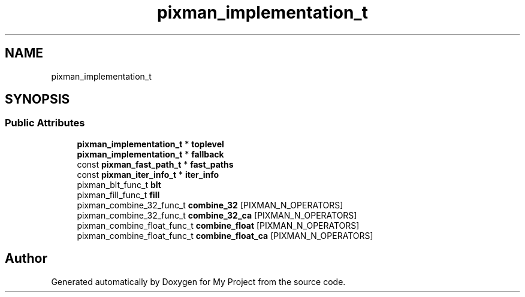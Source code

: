 .TH "pixman_implementation_t" 3 "Wed Feb 1 2023" "Version Version 0.0" "My Project" \" -*- nroff -*-
.ad l
.nh
.SH NAME
pixman_implementation_t
.SH SYNOPSIS
.br
.PP
.SS "Public Attributes"

.in +1c
.ti -1c
.RI "\fBpixman_implementation_t\fP * \fBtoplevel\fP"
.br
.ti -1c
.RI "\fBpixman_implementation_t\fP * \fBfallback\fP"
.br
.ti -1c
.RI "const \fBpixman_fast_path_t\fP * \fBfast_paths\fP"
.br
.ti -1c
.RI "const \fBpixman_iter_info_t\fP * \fBiter_info\fP"
.br
.ti -1c
.RI "pixman_blt_func_t \fBblt\fP"
.br
.ti -1c
.RI "pixman_fill_func_t \fBfill\fP"
.br
.ti -1c
.RI "pixman_combine_32_func_t \fBcombine_32\fP [PIXMAN_N_OPERATORS]"
.br
.ti -1c
.RI "pixman_combine_32_func_t \fBcombine_32_ca\fP [PIXMAN_N_OPERATORS]"
.br
.ti -1c
.RI "pixman_combine_float_func_t \fBcombine_float\fP [PIXMAN_N_OPERATORS]"
.br
.ti -1c
.RI "pixman_combine_float_func_t \fBcombine_float_ca\fP [PIXMAN_N_OPERATORS]"
.br
.in -1c

.SH "Author"
.PP 
Generated automatically by Doxygen for My Project from the source code\&.
